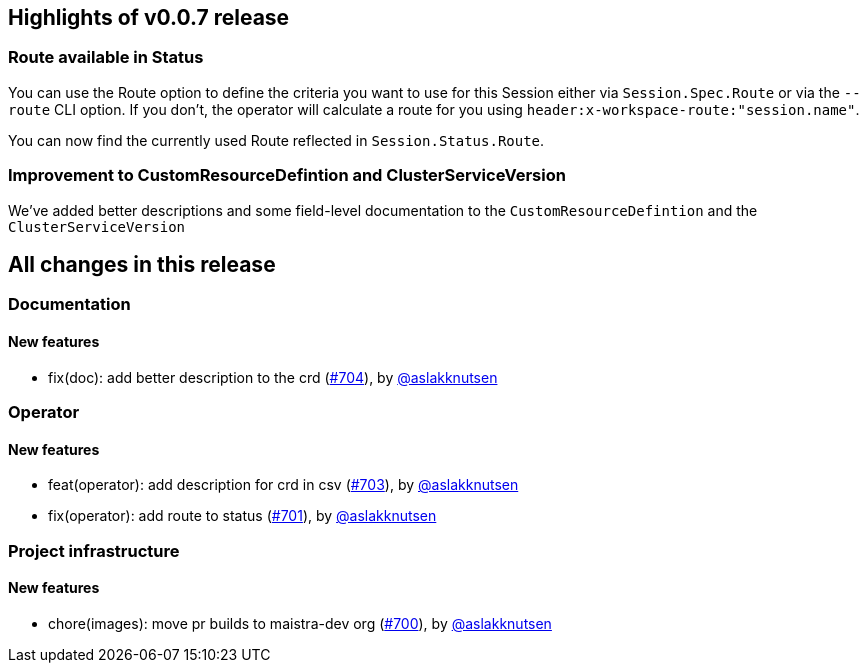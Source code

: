 == Highlights of v0.0.7 release

=== Route available in Status

You can use the Route option to define the criteria you want to use for this Session either via `Session.Spec.Route` or via the `--route` CLI option. If you don't, the operator will calculate a route for you using `header:x-workspace-route:"session.name"`.

You can now find the currently used Route reflected in `Session.Status.Route`.

=== Improvement to CustomResourceDefintion and ClusterServiceVersion

We've added better descriptions and some field-level documentation to the `CustomResourceDefintion` and the `ClusterServiceVersion`

== All changes in this release

// changelog:generate
=== Documentation

==== New features
* fix(doc): add better description to the crd (https://github.com/maistra/istio-workspace/pull/704[#704]), by https://github.com/aslakknutsen[@aslakknutsen]


=== Operator

==== New features
* feat(operator): add description for crd in csv (https://github.com/maistra/istio-workspace/pull/703[#703]), by https://github.com/aslakknutsen[@aslakknutsen]
* fix(operator): add route to status (https://github.com/maistra/istio-workspace/pull/701[#701]), by https://github.com/aslakknutsen[@aslakknutsen]


=== Project infrastructure

==== New features
* chore(images): move pr builds to maistra-dev org (https://github.com/maistra/istio-workspace/pull/700[#700]), by https://github.com/aslakknutsen[@aslakknutsen]




